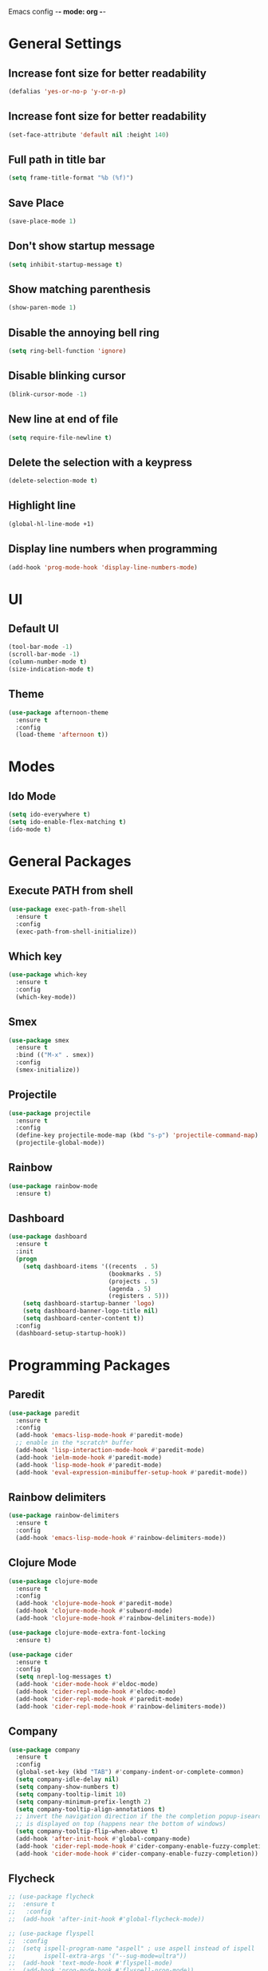 Emacs config -*- mode: org -*-

* General Settings
** Increase font size for better readability
   #+BEGIN_SRC emacs-lisp
   (defalias 'yes-or-no-p 'y-or-n-p)
   #+END_SRC


** Increase font size for better readability
   #+BEGIN_SRC emacs-lisp
   (set-face-attribute 'default nil :height 140)
   #+END_SRC

** Full path in title bar
   #+BEGIN_SRC emacs-lisp
   (setq frame-title-format "%b (%f)")
   #+END_SRC

** Save Place
   #+BEGIN_SRC emacs-lisp
   (save-place-mode 1)
   #+END_SRC

** Don't show startup message
   #+BEGIN_SRC emacs-lisp
   (setq inhibit-startup-message t)
   #+END_SRC

** Show matching parenthesis
   #+BEGIN_SRC emacs-lisp
   (show-paren-mode 1)
   #+END_SRC

** Disable the annoying bell ring
   #+BEGIN_SRC emacs-lisp
   (setq ring-bell-function 'ignore)
   #+END_SRC

** Disable blinking cursor
   #+BEGIN_SRC emacs-lisp
   (blink-cursor-mode -1)
   #+END_SRC

** New line at end of file
   #+BEGIN_SRC emacs-lisp
   (setq require-file-newline t)
   #+END_SRC

** Delete the selection with a keypress
   #+BEGIN_SRC emacs-lisp
   (delete-selection-mode t)
   #+END_SRC

** Highlight line
   #+BEGIN_SRC emacs-lisp
   (global-hl-line-mode +1)
   #+END_SRC

** Display line numbers when programming
   #+BEGIN_SRC emacs-lisp
   (add-hook 'prog-mode-hook 'display-line-numbers-mode)
   #+END_SRC

* UI
** Default UI
   #+BEGIN_SRC emacs-lisp
   (tool-bar-mode -1)
   (scroll-bar-mode -1)
   (column-number-mode t)
   (size-indication-mode t)
   #+END_SRC

** Theme
   #+BEGIN_SRC emacs-lisp
   (use-package afternoon-theme
     :ensure t
     :config
     (load-theme 'afternoon t))
   #+END_SRC

* Modes
** Ido Mode
   #+BEGIN_SRC emacs-lisp
   (setq ido-everywhere t)
   (setq ido-enable-flex-matching t)
   (ido-mode t)
   #+END_SRC

* General Packages
** Execute PATH from shell
   #+BEGIN_SRC emacs-lisp
   (use-package exec-path-from-shell
     :ensure t
     :config
     (exec-path-from-shell-initialize))
   #+END_SRC

** Which key
   #+BEGIN_SRC emacs-lisp
   (use-package which-key
     :ensure t
     :config
     (which-key-mode))
   #+END_SRC

** Smex
   #+BEGIN_SRC emacs-lisp
   (use-package smex
     :ensure t
     :bind (("M-x" . smex))
     :config
     (smex-initialize))
   #+END_SRC

** Projectile
   #+BEGIN_SRC emacs-lisp
   (use-package projectile
     :ensure t
     :config
     (define-key projectile-mode-map (kbd "s-p") 'projectile-command-map)
     (projectile-global-mode))
   #+END_SRC
** Rainbow
   #+BEGIN_SRC emacs-lisp
   (use-package rainbow-mode
     :ensure t)
   #+END_SRC
** Dashboard
   #+BEGIN_SRC emacs-lisp
   (use-package dashboard
     :ensure t
     :init
     (progn
       (setq dashboard-items '((recents  . 5)
                               (bookmarks . 5)
                               (projects . 5)
                               (agenda . 5)
                               (registers . 5)))
       (setq dashboard-startup-banner 'logo)
       (setq dashboard-banner-logo-title nil)
       (setq dashboard-center-content t))
     :config
     (dashboard-setup-startup-hook))
   #+END_SRC

* Programming Packages
** Paredit
   #+BEGIN_SRC emacs-lisp
   (use-package paredit
     :ensure t
     :config
     (add-hook 'emacs-lisp-mode-hook #'paredit-mode)
     ;; enable in the *scratch* buffer
     (add-hook 'lisp-interaction-mode-hook #'paredit-mode)
     (add-hook 'ielm-mode-hook #'paredit-mode)
     (add-hook 'lisp-mode-hook #'paredit-mode)
     (add-hook 'eval-expression-minibuffer-setup-hook #'paredit-mode))
   #+END_SRC
** Rainbow delimiters
   #+BEGIN_SRC emacs-lisp
   (use-package rainbow-delimiters
     :ensure t
     :config
     (add-hook 'emacs-lisp-mode-hook #'rainbow-delimiters-mode))
   #+END_SRC

** Clojure Mode
   #+BEGIN_SRC emacs-lisp
   (use-package clojure-mode
     :ensure t
     :config
     (add-hook 'clojure-mode-hook #'paredit-mode)
     (add-hook 'clojure-mode-hook #'subword-mode)
     (add-hook 'clojure-mode-hook #'rainbow-delimiters-mode))

   (use-package clojure-mode-extra-font-locking
     :ensure t)

   (use-package cider
     :ensure t
     :config
     (setq nrepl-log-messages t)
     (add-hook 'cider-mode-hook #'eldoc-mode)
     (add-hook 'cider-repl-mode-hook #'eldoc-mode)
     (add-hook 'cider-repl-mode-hook #'paredit-mode)
     (add-hook 'cider-repl-mode-hook #'rainbow-delimiters-mode))
   #+END_SRC

** Company
   #+BEGIN_SRC emacs-lisp
   (use-package company
     :ensure t
     :config
     (global-set-key (kbd "TAB") #'company-indent-or-complete-common)
     (setq company-idle-delay nil)
     (setq company-show-numbers t)
     (setq company-tooltip-limit 10)
     (setq company-minimum-prefix-length 2)
     (setq company-tooltip-align-annotations t)
     ;; invert the navigation direction if the the completion popup-isearch-match
     ;; is displayed on top (happens near the bottom of windows)
     (setq company-tooltip-flip-when-above t)
     (add-hook 'after-init-hook #'global-company-mode)
     (add-hook 'cider-repl-mode-hook #'cider-company-enable-fuzzy-completion)
     (add-hook 'cider-mode-hook #'cider-company-enable-fuzzy-completion))
   #+END_SRC

** Flycheck
   #+BEGIN_SRC emacs-lisp
;; (use-package flycheck
;;  :ensure t
;;   :config
;;  (add-hook 'after-init-hook #'global-flycheck-mode))

;; (use-package flyspell
;;  :config
;;  (setq ispell-program-name "aspell" ; use aspell instead of ispell
;;        ispell-extra-args '("--sug-mode=ultra"))
;;  (add-hook 'text-mode-hook #'flyspell-mode)
;;  (add-hook 'prog-mode-hook #'flyspell-prog-mode))
   #+END_SRC
   

